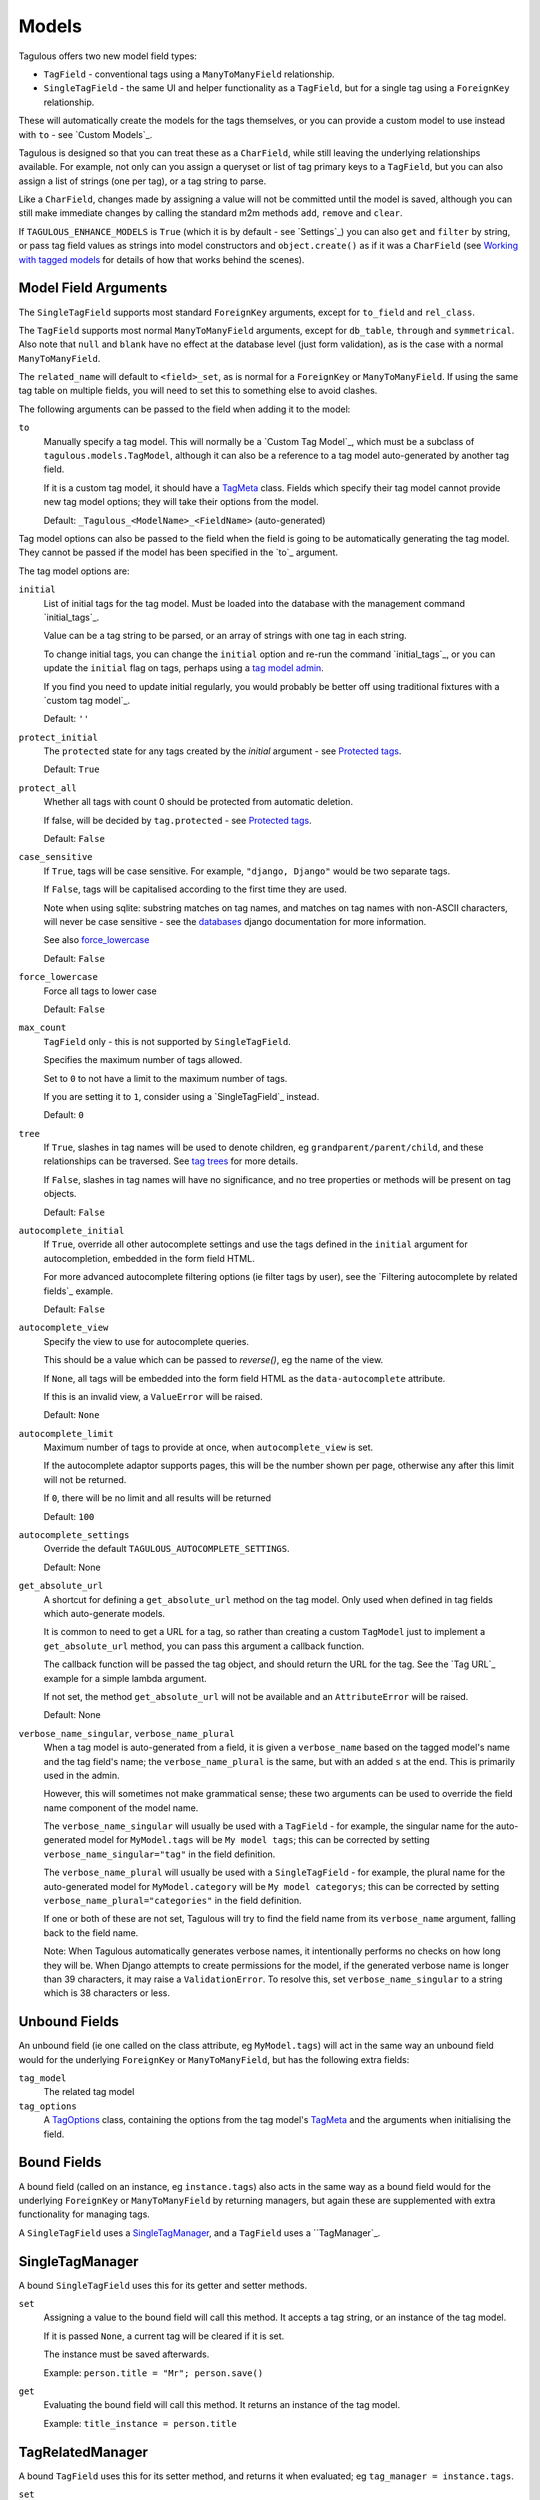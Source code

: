 .. _models:

Models
======

Tagulous offers two new model field types:

* ``TagField`` - conventional tags using a ``ManyToManyField`` relationship.
* ``SingleTagField`` - the same UI and helper functionality as a ``TagField``,
  but for a single tag using a ``ForeignKey`` relationship.

These will automatically create the models for the tags themselves, or you can
provide a custom model to use instead with ``to`` - see `Custom Models`_.

Tagulous is designed so that you can treat these as a ``CharField``, while still
leaving the underlying relationships available. For example, not only can you
assign a queryset or list of tag primary keys to a ``TagField``, but you can
also assign a list of strings (one per tag), or a tag string to parse.

Like a ``CharField``, changes made by assigning a value will not be committed
until the model is saved, although you can still make immediate changes by
calling the standard m2m methods ``add``, ``remove`` and ``clear``.

If ``TAGULOUS_ENHANCE_MODELS`` is ``True`` (which it is by default - see
`Settings`_) you can also ``get`` and ``filter`` by string, or pass tag field
values as strings into model constructors and ``object.create()`` as if it was
a ``CharField`` (see `Working with tagged models`_ for details of how that
works behind the scenes).


Model Field Arguments
---------------------

The ``SingleTagField`` supports most standard ``ForeignKey`` arguments, except
for ``to_field`` and ``rel_class``.

The ``TagField`` supports most normal ``ManyToManyField`` arguments, except
for ``db_table``, ``through`` and ``symmetrical``. Also note that ``null`` and
``blank`` have no effect at the database level (just form validation), as is
the case with a normal ``ManyToManyField``.

The ``related_name`` will default to ``<field>_set``, as is normal for a
``ForeignKey`` or ``ManyToManyField``. If using the same tag table on multiple
fields, you will need to set this to something else to avoid clashes.

The following arguments can be passed to the field when adding it to the model:

``to``
    Manually specify a tag model. This will normally be a `Custom Tag Model`_,
    which must be a subclass of ``tagulous.models.TagModel``, although it can
    also be a reference to a tag model auto-generated by another tag field.
    
    If it is a custom tag model, it should have a `TagMeta`_ class. Fields
    which specify their tag model cannot provide new tag model options; they
    will take their options from the model.
    
    Default: ``_Tagulous_<ModelName>_<FieldName>`` (auto-generated)


Tag model options can also be passed to the field when the field is going to be
automatically generating the tag model. They cannot be passed if the model has
been specified in the `to`_ argument.

The tag model options are:

``initial``
    List of initial tags for the tag model. Must be loaded into the database
    with the management command `initial_tags`_.
    
    Value can be a tag string to be parsed, or an array of strings with one
    tag in each string.
    
    To change initial tags, you can change the ``initial`` option and re-run
    the command `initial_tags`_, or you can update the ``initial`` flag on
    tags, perhaps using a `tag model admin <Managing the tag model>`_.
    
    If you find you need to update initial regularly, you would probably be
    better off using traditional fixtures with a `custom tag model`_.
    
    Default: ``''``
    
``protect_initial``
    The ``protected`` state for any tags created by the `initial` argument -
    see `Protected tags`_.
    
    Default: ``True``
    
``protect_all``
    Whether all tags with count 0 should be protected from automatic deletion.
    
    If false, will be decided by ``tag.protected`` - see `Protected tags`_.
    
    Default: ``False``

.. _case_sensitive:
``case_sensitive``
    If ``True``, tags will be case sensitive. For example, ``"django, Django"``
    would be two separate tags.
    
    If ``False``, tags will be capitalised according to the first time they are
    used.
    
    Note when using sqlite: substring matches on tag names, and matches on
    tag names with non-ASCII characters, will never be case sensitive - see the
    `databases <https://docs.djangoproject.com/en/1.8/ref/databases/#substring-matching-and-case-sensitivity>`_
    django documentation for more information.
    
    See also `force_lowercase`_
    
    Default: ``False``

.. _force_lowercase:
``force_lowercase``
    Force all tags to lower case
    
    Default: ``False``

``max_count``
    ``TagField`` only - this is not supported by ``SingleTagField``.
    
    Specifies the maximum number of tags allowed.
    
    Set to ``0`` to not have a limit to the maximum number of tags.
    
    If you are setting it to ``1``, consider using a `SingleTagField`_ instead.
    
    Default: ``0``

``tree``
    If ``True``, slashes in tag names will be used to denote children, eg
    ``grandparent/parent/child``, and these relationships can be traversed.
    See `tag trees`_ for more details.
    
    If ``False``, slashes in tag names will have no significance, and no tree
    properties or methods will be present on tag objects.
    
    Default: ``False``

``autocomplete_initial``
    If ``True``, override all other autocomplete settings and use the tags
    defined in the ``initial`` argument for autocompletion, embedded in the
    form field HTML.
    
    For more advanced autocomplete filtering options (ie filter tags by user),
    see the `Filtering autocomplete by related fields`_ example.
    
    Default: ``False``

.. _autocomplete_view:
``autocomplete_view``
    Specify the view to use for autocomplete queries.
    
    This should be a value which can be passed to `reverse()`, eg the name of
    the view.
    
    If ``None``, all tags will be embedded into the form field HTML as the
    ``data-autocomplete`` attribute.
    
    If this is an invalid view, a ``ValueError`` will be raised.
    
    Default: ``None``
    
``autocomplete_limit``
    Maximum number of tags to provide at once, when ``autocomplete_view`` is
    set.
    
    If the autocomplete adaptor supports pages, this will be the number shown
    per page, otherwise any after this limit will not be returned.
    
    If ``0``, there will be no limit and all results will be returned

    Default: ``100``

``autocomplete_settings``
    Override the default ``TAGULOUS_AUTOCOMPLETE_SETTINGS``.
    
    Default: None

``get_absolute_url``
    A shortcut for defining a ``get_absolute_url`` method on the tag model.
    Only used when defined in tag fields which auto-generate models.
    
    It is common to need to get a URL for a tag, so rather than creating a
    custom ``TagModel`` just to implement a ``get_absolute_url`` method, you
    can pass this argument a callback function.
    
    The callback function will be passed the tag object, and should return the
    URL for the tag. See the `Tag URL`_ example for a simple lambda argument.
    
    If not set, the method ``get_absolute_url`` will not be available and an
    ``AttributeError`` will be raised.
    
    Default: None

``verbose_name_singular``, ``verbose_name_plural``
    When a tag model is auto-generated from a field, it is given a
    ``verbose_name`` based on the tagged model's name and the tag field's
    name; the ``verbose_name_plural`` is the same, but with an added ``s``
    at the end. This is primarily used in the admin.
    
    However, this will sometimes not make grammatical sense; these two
    arguments can be used to override the field name component of the model
    name.
    
    The ``verbose_name_singular`` will usually be used with a ``TagField`` -
    for example, the singular name for the auto-generated model for
    ``MyModel.tags`` will be ``My model tags``; this can be corrected by
    setting ``verbose_name_singular="tag"`` in the field definition.
    
    The ``verbose_name_plural`` will usually be used with a ``SingleTagField`` -
    for example, the plural name for the auto-generated model for
    ``MyModel.category`` will be ``My model categorys``; this can be corrected
    by setting ``verbose_name_plural="categories"`` in the field definition.
    
    If one or both of these are not set, Tagulous will try to find the field
    name from its ``verbose_name`` argument, falling back to the field name.
    
    Note: When Tagulous automatically generates verbose names, it intentionally
    performs no checks on how long they will be. When Django attempts to create
    permissions for the model, if the generated verbose name is longer than 39
    characters, it may raise a ``ValidationError``. To resolve this, set
    ``verbose_name_singular`` to a string which is 38 characters or less.


.. _unbound_fields:

Unbound Fields
--------------

An unbound field (ie one called on the class attribute, eg ``MyModel.tags``)
will act in the same way an unbound field would for the underlying
``ForeignKey`` or ``ManyToManyField``, but has the following extra fields:
    
``tag_model``
    The related tag model

``tag_options``
    A `TagOptions`_ class, containing the options from the tag model's
    `TagMeta`_ and the arguments when initialising the field.


Bound Fields
------------

A bound field (called on an instance, eg ``instance.tags``) also acts in the
same way as a bound field would for the underlying ``ForeignKey`` or
``ManyToManyField`` by returning managers, but again these are supplemented
with extra functionality for managing tags.

A ``SingleTagField`` uses a `SingleTagManager`_, and a ``TagField`` uses a
``TagManager`_.


SingleTagManager
----------------

A bound ``SingleTagField`` uses this for its getter and setter methods.

``set``
    Assigning a value to the bound field will call this method. It accepts a
    tag string, or an instance of the tag model.
    
    If it is passed ``None``, a current tag will be cleared if it is set.
    
    The instance must be saved afterwards.
    
    Example: ``person.title = "Mr"; person.save()``

``get``
    Evaluating the bound field will call this method. It returns an instance
    of the tag model.
    
    Example: ``title_instance = person.title``


TagRelatedManager
-----------------

A bound ``TagField`` uses this for its setter method, and returns it when
evaluated; eg ``tag_manager = instance.tags``.

``set``
    Assigning a value to the bound field will call this method. It accepts a
    `tag string <#Tag Strings>`_, or an iterable of strings or tag instances,
    eg a list of strings, or a queryset of Tag instances.
    
    If it is passed ``None``, any current tags will be cleared.
    
    The instance must be saved afterwards.
    
    Example: ``person.skills = 'Judo, "Kung Fu"'; person.save()``

``set_tag_string``
    Sets the tags for this instance, given a `tag string <#Tag Strings>`_.
    
    Example: ``person.skills.set_tag_string('Judo, "Kung Fu"'); person.save()``

``set_tag_list``
    Sets the tags for this instance, given an iterable of strings or tag
    instances.
    
    Example: ``person.skills.set_tag_list(['Judo', kung_fu_tag]); person.save()``

``get_tag_string``
    Gets the tags as a string
    
    Example: ``print person.skills.get_tag_string()``

``get_tag_list``
    Returns a list of strings for each tag
    
    Example: ``[print skill for skill in person.skills.get_tag_list()]``

``__unicode__``
    Same as ``get_tag_string``
    
    Example: ``print u'%s' % person.skills

``__contains__``
    See if the tag (or string of a tag name) is in the tags. This will be a
    case-sensitive exact match against tag names, regardless of the
    ``case_sensitive`` setting.
    
    Example: ``if 'Judo' in person.skills and kung_fu_tag in person.skills: ...``

``__len__``
    Return the number of tags.
    
    Example: ``len(person.skills) == 3  # person has 3 skill tags set``

``reload()``
    Discard any unsaved changes to the tags and load tags from the database

``save(force=False)``
    Commit any tag changes to the database.
    
    If you are only changing the tags you can call this directly to reduce
    database operations.
    
    In most circumstances you can ignore the ``force`` flag:
    
    * The manager has a ``.changed`` flag which is set to ``False`` whenver the
      internal tag cache is loaded or saved. It is set to ``True`` when the
      tags are changed without being saved.
      
    * If ``force=False`` (default), this method will only update the database
      if the ``.changed`` flag is ``True`` - in other words, the database will
      only be updated if there are changes to the internal cache since last
      load or save.
      
    * If ``force=True``, the ``.changed`` flag will be ignored, and the current
      tag status will be forced upon the database. This can be useful in the
      rare cases where you have multiple references to the same database
      object, and want the tags on this instance to override any changes other
      instances may have made.
    
    You do not need to call this if you are saving the instance; any changes to
    tags will be saved as part of that process.
    
    Example: ``person.skills.save()``

``add(tag, tag, ...)``
    Based on a normal ``ManyToManyField``'s ``.add`` method; adds a list of
    tags or tag names directly to the instance - no need to save.
    
    Will call ``reload()`` first, so any unsaved changes to tags will be lost.
    
    Note, this does not parse tag strings - you will need to pass separate tags
    as either instances of the tag model, or as separate strings.
    
    Example: ``person.skills.add('Judo', kung_fu_tag)

``remove(tag, tag, ...)``
    Based on a normal ``ManyToManyField``'s ``.remove`` method; removes a list
    of tags or tag names directly from the instance - no need to save.
    
    Will call ``reload()`` first, so any unsaved changes to tags will be lost.
    
    Note, this does not parse tag strings - you will need to pass separate tags
    as either instances of the tag model, or as separate strings.
    
    Example: ``person.skills.remove('Judo', kung_fu_tag)

``clear()``
    Based on a normal ``ManyToManyField``'s ``.clear`` method; clears all tags
    from the instance immediately - no need to save.
    
    Example: ``person.skills.clear()``


A bound ``TagField`` can also be compared to other bound fields or tag strings
(order does not matter, and case sensitivity depends on tag field options)::

    if first.tags == second.tags:
        ...
    if first.tags != 'foo bar':
        ...


Tag Strings
-----------

A tag string is a string in tag format. This is parsed by an internal parser
which can be configured.


Protected tags
--------------

The tag model keeps a count of how many times each tag is referenced. When the
tag count reaches ``0``, the tag will be deleted unless its ``protected`` field
is ``True``, or the ``protect_all`` option has been used.

Note that this only happens when the count is updated, when the tag is added
or removed; tags can therefore be created directly on the model with the
default count of ``0`` to be assigned later.


Tag Models
----------

Tag models subclass ``tagulous.models.TagModel``, and have the following
fields:

``name``
    A ``CharField`` containing the name (string value) of the tag.
    
    Must be unique.

.. _model_slug:
``slug``
    A unique ``SlugField``, generated automatically from the name when first
    saved.
    
    If ``unidecode`` is installed, Tagulous will use it to make a best-guess
    conversion of non-ascii characters to something similar in ascii which will
    be safe for a slug field. If ``unidecode`` is not installed, Tagulous will
    strip diacritical marks from extended ascii characters, but then just
    convert any remaining non-ascii characters to underscores. In most cases
    either option will be adequate for European languages, but if your tags
    frequently contain non-European characters you'll have less slug clashes
    if you use ``unidecode``.

``count``
    An ``IntegerField`` holding the number of times this tag is in use.

``protected``
    A ``BooleanField`` indicating whether this tag should be protected from
    deletion when the count reaches 0.

It also has several methods primarily for internal use, but some may be useful:

``get_related_objects()``
    Return a list of instances of other models which refer to this tag; see
    the API for more details

``update_count()``
    In case you're doing something weird which causes the count to get out
    of sync, call this to update the count, and delete the tag if appropriate.

``merge_tags(tags)``
    Merge the specified tags into this tag.
    
Its standard manager and queryset also supports the following:

``filter_or_initial(...)``
    Calls the normal ``filter(...)`` method, but then adds on any initial tags
    which may be missing.

.. _queryset_weight:
``weight(min=1, max=6)``
    Annotates a ``weight`` field to the tags. This is a weighted count between
    the specified ``min`` and ``max``, which default to ``TAGULOUS_WEIGHT_MIN``
    and ``TAGULOUS_WEIGHT_MAX`` (see `Settings`_).
    
    This can be used to generate tag clouds, amongst other things.


Custom Tag Models
-----------------

A custom tag model should subclass ``tagulous.models.TagModel``, so that
Tagulous can find the fields and methods it expects, and so it uses the
appropriate tag model manager and queryset.

A custom tag model is a normal model in every other way, except it can have a
`TagMeta`_ class to define default options for the class.

There is `an example <_example_custom_tag_model>`_ which illustrates how to
create a custom tag model.

If you want to use tag trees, you will need to subclass
``tagulous.models.TagTreeModel`` instead. The only difference is that
there will be extra fields on the model - see `tag trees`_ for more details.


TagMeta
~~~~~~~

The ``TagMeta`` class is a container for tag options, to be used when creating
a custom tag model.

Set any options listed in `Model Field Arguments`_ as class properties, except
for ``to``.

These options will be used when creating a ``SingleTagField`` or ``TagField``
which set ``to`` to the custom class. These fields will not be able to override
the options (although ``SingleTagField`` will ignore ``max_count``)

``TagMeta`` can be inherited, so it can be set on abstract models. Options in
the ``TagMeta`` of a parent model can be overridden by options in the
``TagMeta`` of a child model.



TagOptions
----------

The ``TagOptions`` class is a simple container for tag options. The options for
a model field are available from the ``tag_options`` property of the
`Unbound Field <_unbound_fields>`_.

All options listed in `Model Field Arguments`_ are available directly on the
object, except for ``to``. It also provides two instance methods:

``items(with_defaults=True)``
    Get a dict of all options
    
    If with_defaults is true, any missing settings will be taken from the
    defaults in ``constants.OPTION_DEFAULTS``.

``field_items(with_defaults=True)``
    Get a dict of just the options for a form field.
    
    If with_defaults is true, any missing settings will be taken from the
    defaults in ``constants.OPTION_DEFAULTS``.

Example::

    print MyModel.tags.tag_options.initial
    if "force_lowercase" in MyModel.tags.tag_options.items():
        ...

``TagOptions`` instances can be added together to create a new merged set of
options; note though that this is a shallow merge, ie the value of
``autocomplete_settings`` on the left will be replaced by the value on the
right::

    merged_options = TagOptions(
        autocomplete_settings={'width': 'resolve'}
    ) + TagOptions(
        autocomplete_settings={'allowClear': True}
    )
    # merged_options.autocomplete_settings == {'allowClear': True}

In the same way, setting ``autocomplete_settings`` on the field will replace
any default value.


Querying using tag fields
-------------------------

When querying a model which uses a tag field, remember that a
``SingleTagField`` is really a ``ForeignKey``, and a ``TagField`` is really a
``ManyToManyField``. You can always query using these relationships.

In addition you can compare a tag field to a tag string in ``get``, ``filter``
and ``exclude``::

    qs = MyModel.objects.get(name="Bob", title="Mr", tags="red, blue, green")

(This requires the setting ``TAGULOUS_ENHANCE_MODELS`` to be ``True``, or for
you to use the subclasses detailed in `Working with tagged models`_.)

When querying a tag field, case sensitivity will default to whatever the tag
field option was, ie if the ``title`` tag field above was defined with
``case_sensitive=False``, ``.filter(title='Mr')`` will match ``Mr``, ``mr``
etc.

Note that when querying a ``TagField`` in this way, the returned queryset will
include (or exclude) any object which contains all the specified tags - but it
may also have other tags. To only return objects which have the specified tags
and no others, use the ``__exact`` field lookup suffix::

    # Find all MyModel objects which have the tag 'red':
    qs = MyModel.objects.filter(tags='red')
    # (will include those tagged 'red, blue' etc)
    
    # Find all MyModel objects which are only tagged 'red':
    qs = MyModel.objects.filter(tags__exact='red')
    # (will not include those tagged 'red, blue')
    
This currently does not work across database relations; you will need to use
the ``name`` field on the tag model for those::
    
    # Find 
    qs = MyRelatedModel.objects.filter(
        foreign_model__tags__name__in=['red', 'blue', 'green'],
    )


Filtering tags by related model fields
~~~~~~~~~~~~~~~~~~~~~~~~~~~~~~~~~~~~~~

Because tag fields use standard database relationships, you can easily filter
the tags by other fields in your model.

For example, if your model ``Record`` has a ``tags`` TagField and an ``owner``
foreign key to ``auth.User``, to get a list of tags which that user has used::

    myobj.tags.tag_model.objects.filter(record__owner=user)

There is a ``filter_or_initial`` helper method on a ``TagModel``'s manager and
queryset, which will add initial tags to your filtered queryset::

    myobj.tags.tag_model.objects.filter_or_initial(record__owner=user)


Tag Trees
---------

Tags in tag trees denote parents using a forward slash, ``/``; for example,
``Animal/Mammal/Cat`` is a ``Cat`` with a parent of ``Mammal`` and grandparent
of ``Animal``.

To use a slash in a tag name, escape it with a second slash; for example
``Animal/Mammal/Cat//Kitten`` is a ``Cat/Kitten``.

Tag trees use the ``TagTreeModel`` - a subclass of ``TagModel``. This means
that in addition to the normal tag model, there are additional fields and
properties available:

``parent``
    The parent tag. Tagulous sets this automatically when saving, creating
    missing ancestors as needed.

``children``
    The reverse relation manager for ``parent``, eg ``mytag.children.all()``.

``label``
    The name of the tag without its ancestors.
    
    Example: a tag named ``Animal/Mammal/Cat`` has the label ``Cat``

``slug``
    The slug for the tag label.
    
    Example: a tag named ``Animal/Mammal/Cat`` has the slug ``cat``

``path``
    The path for this tag - this slug, plus all ancestor slugs, separated by
    the ``/`` character, suitable for use in URLs. Tagulous sets this
    automatically when saving.

    Example: a tag named ``Animal/Mammal/Cat`` has the path
    ``animal/mammal/cat``

``level``
    The level of this tag in the tree (starting from 1).

``get_ancestors()``
    Returns a queryset of all ancestors, ordered by level.

``get_descendants()``
    Returns a queryset of all descendants, ordered by level.

Because tree tag names are fully qualified (include all ancestors) and unique,
there is no difference to normal tags in how they are set or compared.


Converting from to tree tags from normal tags
~~~~~~~~~~~~~~~~~~~~~~~~~~~~~~~~~~~~~~~~~~~~~

These instructions will convert an existing ``TagModel`` to a ``TagTreeModel``.
Look through the code snippets and change the app and model names as
required:

1. Create a data migration to escape the tag names.

   When using Django migrations, run ``manage.py makemigrations myapp --empty``
   and add::

    def escape_tag_names(apps, schema_editor):
        model = apps.get_model('myapp', '_Tagulous_MyModel_Tags')
        for tag in model.objects.all():
            tag.name = tag.name.replace('/', '//')
            tag.save()
    operations = RunPython(escape_tag_names)
    
   With South, run ``manage.py datamigration myapp escape_tags`` and add::
   
    def forwards(self, orm):
        for tag in orm['myapp._Tagulous_MyModel_tags'].objects.all():
            tag.name = tag.name.replace('/', '//')
            tag.save()
    
   You can skip this step if you have been using slashes in normal tags and
   want them to be converted to nested tree nodes.

2. Create a schema migration to change the model fields. Because paths are not
   allowed to be null, you need to add the ``path`` field as a non-unique
   field, set some unique data on it (such as the object's pk), and then change
   the field to add back the unique contraint.
   
   To do this reliably on all database types, see
   `Migrations that add unique fields <https://docs.djangoproject.com/en/1.8/howto/writing-migrations/#migrations-that-add-unique-fields>`
   in the official Django documentation.
   
   If you are only working with databases which support transactions, you can
   use a tagulous helper to add the unique field:
   
   a. When you create the migration, Django or South will prompt you for a
      default value for the unique ``path`` field; answer with ``x``.
   
      Change the new migration to use the Tagulous helper to add the ``path``
      field.
      
   b. When using Django migrations (transactional databases only)::
      
        import tagulous.models.migrations
        ...
        operations = [
            ...
            # Leave other operations as they are, just replace AddField:
        ] + tagulous.models.migration.add_unique_field(
            model_name='_tagulous_mymodel_tags',
            name='path',
            field=models.TextField(unique=True),
            preserve_default=False,
            set_fn=lambda obj: setattr(obj, 'path', str(obj.pk)),
        ) + [
            ...
        ]
      
      With South (transactional databases only)::

        def forwards(self, orm):
            ...
            
            # Leave other migration statements as they are - just replace the
            # call to db.add_column for the path field with add_unique_column.
            # Replace ``myapp`` with your app name, and
            # replace ``_Tagulous_MyModel_tags`` with your tag model name
            
            from tagulous.models.migrations import add_unique_column
            
            # Adding field '_Tagulous_MyModel_tags.path'
            add_unique_column(
                self, db, orm['myapp._Tagulous_MyModel_tags'], 'path',
                lambda obj: setattr(obj, 'path', str(obj.pk)),
                'django.db.models.fields.TextField',
            )

3. Skip this step if you are using South.

   We have changed the abstract base class of the tag model, but Django
   migrations have no native way to do this. You will need to use the Tagulous
   helper operation ``ChangeModelBases`` to do it manually, otherwise future
   data migrations will think it is a ``TagModel``, not a ``TagTreeModel``.
   
   (The same issue applies whenever you are converting a model to a from a
   ``TagModel`` or ``TagTreeModel`` - but as long as
   ``TAGULOUS_ENHANCE_MODELS`` is ``True``, ``TaggedModel`` will be set
   automatically)

   Modify the migration from step 2; if you followed the official Django
   documentation and have several migrations, modify the last one. Add the
   ``ChangeModelBases`` to the end of your ``operations`` list as the last
   operation::

    import tagulous.models.migrations
    ...
    operations = [
        ...
        tagulous.models.migrations.ChangeModelBases(
            name='_tagulous_mymodel_tags',
            bases=(tagulous.models.models.BaseTagTreeModel, models.Model),
        )
    ]

4. Create another data migration to rebuild the tag model and set the paths::

   When using Django migrations::
   
    def rebuild_tag_model(apps, schema_editor):
        model = apps.get_model('myapp', '_Tagulous_MyModel_Tags')
        model.objects.rebuild()
    operations = RunPython(rebuild_tag_model)

   With South::
   
    def forwards(self, orm):
        orm['myapp._Tagulous_MyModel_tags'].objects.rebuild()

   If you skipped step 1, this will also create and set parent tags as
   necessary.

4. Run the migrations


Working with tagged models
--------------------------

Models which have tag fields are called tagged models (not to be confused with
tag models, which are the models which store the tags - in the
`Automatic Models`_ example ``Person`` is the tagged model). In most
situations, all you need to do is add the tag field to the model and Tagulous
will do the rest.

Because Tagulous's fields work by subclassing ``ForeignKey`` and
``ManyToManyField``, there are some places in Django's models where you would
expect to use tag strings but cannot - constructors and filtering, for example.
Tagulous therefore provides base classes to add this functionality to Django's
core.

If ``TAGULOUS_ENHANCE_MODELS`` is ``True`` (which it is by default - see
`Settings`_), these base classes will be applied automatically. Tagulous does
this by listening for the ``class_prepared`` signal, sent when a model has been
constructed; if it contains tag fields, Tagulous will add ``TaggedModel`` to
the base classes of the model, and add ``TaggedManager`` to the managers' base
classes - which in turn will add ``TaggedQuerySet`` to the querysets created by
the managers. This will all happen seamlessly behind the scenes; the only thing
you may notice is that the names of your manager and queryset classes now have
the prefix ``CastTagged`` to indicate that they have been automatically cast to
their equivalents for tagged models.

However, if you want to avoid this automatic subclassing, you can set
``TAGULOUS_ENHANCE_MODELS`` to ``False`` and manage this yourself:

``tagulous.models.TaggedModel``
    The subclass for tagged models. Changes the model constructor so that
    TagField values can be passed as keywords.

``tagulous.models.TaggedManager``
    The subclass for managers of tagged models. Only exists to ensure querysets
    are subclasses of ``tagulous.TaggedQuerySet``.
    
``tagulous.models.TaggedQuerySet``
    The subclass for querysets on tagged models. Changes filter and exclude to
    work with string values, and create and get_or_create to work with string
    values and ``TagField``s.

These classes each have a class method ``cast_class`` which can change existing
classes so that they become ``CastTagged`` subclasses of themselves; for
example::

    class MyModel(tagulous.TaggedModel):
        name = models.CharField(max_length=255)
        tags = tagulous.models.TagField()
        objects = tagulous.models.TaggedManager.cast_class(MyModelManager)
        other_manager = MyOtherManager
    tagulous.models.TaggedManager.cast_class(MyModel.other_manager)

This can be useful when working with other third-party libraries which insist
on you doing things a certain way.


Database Migrations
-------------------

Tagulous supports both Django and South migrations.

Both ``SingleTagField`` and ``TagField`` work in schema and data migrations.
Tagged models will be subclasses of ``TaggedModel`` as normal (as long as
``TAGULOUS_ENHANCE_MODELS`` is ``True``), and tag fields will work as normal.
The only difference is that tag models will be instances of ``BaseTagModel``
and ``BaseTagTreeModel`` rather than their normal non-base versions - but this
is just how migrations work, and it will makes no practical difference.

Limitations of Django migrations
~~~~~~~~~~~~~~~~~~~~~~~~~~~~~~~~

Django migrations do not support changing the tag model's base class - for
example, changing a plain model to a ``TagModel``, or a ``TagModel`` to a
``TagTreeModel``). Django migrations have no way to store or apply this change,
so you will need to use the Tagulous helper operation ``ChangeModelBases`` -
see step 3 of
`Converting from to tree tags from normal tags`_ for more details, or the
working example in
``tests/tagulous_tests_migrations/django_migrations_expected/0003_tree.py``.

Django migrations also cannot serialise lambda expressions, so the
``get_absolute_url`` argument is not available during data migrations, neither
when defined on a tag field, nor when in a tag model. If you need to call this
in a data migration, it is recommended that you embed the logic into your
migration.
